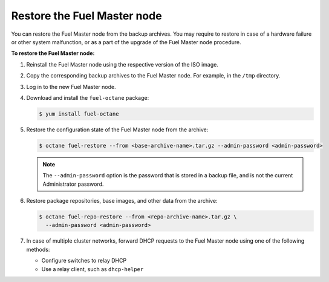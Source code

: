 .. _restore-fuel:

============================
Restore the Fuel Master node
============================

You can restore the Fuel Master node from the backup archives. You may
require to restore in case of a hardware failure or other system
malfunction, or as a part of the upgrade of the Fuel Master node
procedure.

**To restore the Fuel Master node:**

#. Reinstall the Fuel Master node using the respective version of the ISO
   image.

#. Copy the corresponding backup archives to the Fuel Master node.
   For example, in the ``/tmp`` directory.

#. Log in to the new Fuel Master node.

#. Download and install the ``fuel-octane`` package:

   .. code-block:: console

      $ yum install fuel-octane

#. Restore the configuration state of the Fuel Master node from the archive:

   .. code-block:: console

      $ octane fuel-restore --from <base-archive-name>.tar.gz --admin-password <admin-password>

   .. note::

      The ``--admin-password`` option is the password that is stored
      in a backup file, and is not the current Administrator password.

#. Restore package repositories, base images, and other data from the archive:

   .. code-block:: console

      $ octane fuel-repo-restore --from <repo-archive-name>.tar.gz \
        --admin-password <admin-password>

#. In case of multiple cluster networks, forward DHCP requests to
   the Fuel Master node using one of the following methods:

   * Configure switches to relay DHCP
   * Use a relay client, such as ``dhcp-helper``

.. seealso::

   * :ref:`back-up-fuel`
   * :ref:`upgrade-patch-top-ug`
